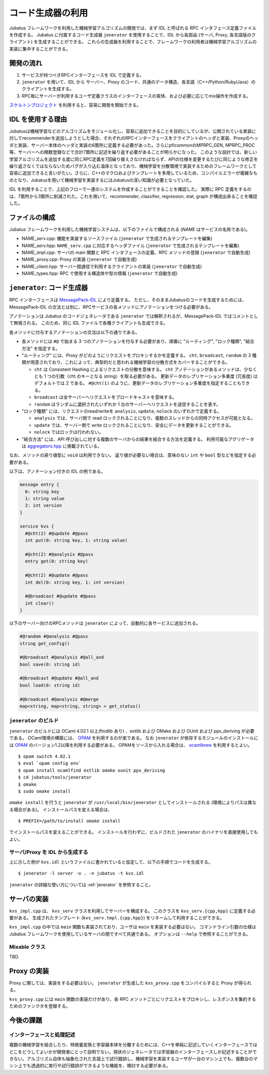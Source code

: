 コード生成器の利用
=====================

Jubatus フレームワークを利用した機械学習アルゴリズムの開発では、まず IDL と呼ばれる RPC インタフェース定義ファイルを作成する。
Jubatus に付属するコード生成器 ``jenerator`` を使用することで、IDL から各部品 (サーバ, Proxy, 各言語版のクライアント) を生成することができる。
これらの生成器を利用することで、フレームワークの利用者は機械学習アルゴリズムの実装に集中することができる。

開発の流れ
-------------------

#. サービスが持つべきRPCインターフェースを IDL で定義する。
#. ``jenerator`` を用いて、IDL から サーバー、Proxy のコード、共通のデータ構造、各言語（C++/Python/Ruby/Java）のクライアントを生成する。
#. RPC毎にサーバーが利用するユーザ定義クラスのインターフェースの実体、および必要に応じてmix操作を作成する。

`スケルトンプロジェクト <https://github.com/jubatus/jubatus-service-skeleton>`_ を利用すると、容易に開発を開始できる。

IDL を使用する理由
---------------------

Jubatusは機械学習などのアルゴリズムをモジュール化し、容易に追加できることを目的にしているが、公開されている実装に対してrecommenderを追加しようとした場合、それぞれのRPCインターフェースをクライアントのヘッダと実装、Proxyのヘッダと実装、サーバー本体のヘッダと実装の6箇所に定義する必要があった。さらにpficommonのMPRPC_GEN, MPRPC_PROC等、サーバーへの関数登録などで合計7箇所に記述を繰り返す必要があることが明らかになった。
このような設計では、新しい学習アルゴリズムを追加する度に同じRPC定義を7回繰り替えさなければならず、APIの仕様を変更するたびに同じような修正を繰り返さなくてはならないためバグが入り込む温床となっており、機械学習を分散環境で実装するためのフレームワークとして容易に追加できると言いがたい。さらに、C++のマクロおよびテンプレートを多用しているため、コンパイルエラーが複雑なものとなり、Jubatusを用いて機械学習を実装するにはJubatusの深い知識が必要となっていた。

IDL を利用することで、上記のフローで一連のシステムを作成することができることを確認した。
実際に RPC 定義をするのは、7箇所から3箇所に削減された。これを用いて、recommender, classifier, regression, stat, graph が構成出来ることを確認した。

ファイルの構成
--------------------

Jubatus フレームワークを利用した機械学習システムは、以下のファイルで構成される (*NAME* はサービスの名称である)。

- NAME_serv.cpp: 機能を実装するソースファイル (``jenerator`` で生成されるテンプレートを編集)
- NAME_serv.hpp: ``NAME_serv.cpp`` に対応するヘッダファイル (``jenerator`` で生成されるテンプレートを編集)
- NAME_impl.cpp: サーバの main 関数と RPC インタフェースの定義、RPC メソッドの登録 (``jenerator`` で自動生成)
- NAME_proxy.cpp: Proxy の実装 (``jenerator`` で自動生成)
- NAME_client.hpp: サーバー間通信で利用するクライアントの実装 (``jenerator`` で自動生成)
- NAME_types.hpp: RPC で使用する構造体や型の情報 (``jenerator`` で自動生成)

``jenerator``: コード生成器
---------------------------------

RPC インターフェースは `MessagePack-IDL <https://github.com/msgpack/msgpack-haskell/blob/master/msgpack-idl/Specification.md>`_ により定義する。
ただし、そのままJubatusのコードを生成するためには、MessagePack-IDL の文法とは別に、RPCサービスの各メソッドにアノテーションをつける必要がある。

アノテーションは Jubatus のコードジェネレータである ``jenerator`` では解釈されるが、MessagePack-IDL ではコメントとして無視される。
このため、同じ IDL ファイルで各種クライアントも生成できる。

各メソッドに付与するアノテーションの文法は以下の通りである。

- 各メソッドには ``#@`` で始まる 3 つのアノテーションを付与する必要があり、順番に "ルーティング", "ロック種類", "結合方法" を指定する。

- "ルーティング" には、Proxy がどのようにリクエストをプロキシするかを定義する。
  ``cht``, ``broadcast``, ``random`` の 3 種類が用意されており、これによって、典型的だと思われる機械学習の分散方式をカバーすることができる。

  - ``cht`` は Consistent Hashing によるリクエストの分散を意味する。
    ``cht`` アノテーションがあるメソッドは、少なくとも 1 つの引数（cht のキーとなる string）を取る必要がある。
    更新データのレプリケーション多重度 (冗長度) はデフォルトでは 2 である。
    ``#@cht(1)`` のように、更新データのレプリケーション多重度を指定することもできる。
  - ``broadcast`` は全サーバーへリクエストをブロードキャストを意味する。
  - ``random`` はランダムに選択されたいずれか 1 台のサーバーへリクエストを送信することを表す。

- "ロック種類" には、リクエストのread/writeを ``analysis``, ``update``, ``nolock`` のいずれかで定義する。

  - ``analysis`` では、サーバ側で read ロックされることになり、複数のスレッドからの同時アクセスが可能となる。
  - ``update`` では、サーバー側で write ロックされることになり、安全にデータを更新することができる。
  - ``nolock`` ではロックは行われない。

- "結合方法" には、API 呼び出しに対する複数のサーバからの結果を結合する方法を定義する。
  利用可能なアグリゲータは `aggregators.hpp <https://github.com/jubatus/jubatus/blob/master/jubatus/server/framework/aggregators.hpp>`_ に掲載されている。

なお、メソッドの戻り値型に ``void`` は利用できない。
返り値が必要ない場合は、意味のない ``int`` や ``bool`` 型などを指定する必要がある。

以下は、アノテーション付きの IDL の例である。

.. code-block:: c++

  message entry {
    0: string key
    1: string value
    2: int version
  }

  service kvs {
    #@cht(2) #@update #@pass
    int put(0: string key, 1: string value)

    #@cht(2) #@analysis #@pass
    entry get(0: string key)

    #@cht(2) #@update #@pass
    int del(0: string key, 1: int version)

    #@broadcast #@update #@pass
    int clear()
  }

以下のサーバー向けのRPCメソッドは ``jenerator`` によって、自動的に各サービスに追加される。

.. code-block:: c++

  #@random #@analysis #@pass
  string get_config()

  #@broadcast #@analysis #@all_and
  bool save(0: string id)

  #@broadcast #@update #@all_and
  bool load(0: string id)

  #@broadcast #@analysis #@merge
  map<string, map<string, string> > get_status()


``jenerator`` のビルド
~~~~~~~~~~~~~~~~~~~~~~

``jenerator`` のビルドには OCaml 4.02.1 以上(findlib あり) 、extlib および OMake および OUnit および ppx_deriving が必要である。
OCaml環境の構築には、 `OPAM <http://opam.ocaml.org/>`_ を利用するのが楽である。
なお ``jenerator`` が依存するモジュールのインストールには `OPAM <http://opam.ocaml.org/>`_ のバージョン1.2以降を利用する必要がある。
OPAMをソースから入れる場合は、 `ocamlbrew <http://opam.ocaml.org/doc/Quick_Install.html#h4-Usingocamlbrew>`_ を利用するとよい。

::

  $ opam switch 4.02.1
  $ eval `opam config env`
  $ opam install ocamlfind extlib omake ounit ppx_deriving
  $ cd jubatus/tools/jenerator
  $ omake
  $ sudo omake install

``omake install`` を行うと ``jenerator`` が ``/usr/local/bin/jenerator`` としてインストールされる (環境によりパスは異なる場合がある)。
インストールパスを変える場合は、

::

   $ PREFIX=/path/to/install omake install

でインストールパスを変えることができる。
インストールを行わずに、ビルドされた ``jenerator`` のバイナリを直接使用してもよい。

サーバ/Proxy を IDL から生成する
~~~~~~~~~~~~~~~~~~~~~~~~~~~~~~~~~

上に示した例が ``kvs.idl`` というファイルに書かれていると仮定して、以下の手順でコードを生成する。

::

  $ jenerator -l server -o . -n jubatus -t kvs.idl

``jenerator`` の詳細な使い方については :ref:`jenerator` を参照すること。

サーバの実装
-------------------

``kvs_impl.cpp`` は、 ``kvs_serv`` クラスを利用してサーバーを構成する。
このクラスを ``kvs_serv.{cpp,hpp}`` に定義する必要がある。
生成されたテンプレート (``kvs_serv.tmpl.{cpp,hpp}``) をリネームして利用することができる。

``kvs_impl.cpp`` の中では ``main`` 関数も実装されており、ユーザは ``main`` を実装する必要はない。
コマンドライン引数の仕様は Jubatus フレームワークを使用しているサーバの間ですべて共通である。
オプションは ``--help`` で参照することができる。

Mixable クラス
~~~~~~~~~~~~~~

TBD.

Proxy の実装
-------------------

Proxy に関しては、実装をする必要はない。 ``jenerator`` が生成した ``kvs_proxy.cpp`` をコンパイルすると Proxy が得られる。

``kvs_proxy.cpp`` には ``main`` 関数の実装だけがあり、各 RPC メソッドごとにリクエストをプロキシし、レスポンスを集約するためのファンクタを登録する。

今後の課題
------------

インターフェースと処理記述
~~~~~~~~~~~~~~~~~~~~~~~~~~

複数の機械学習を結合したり、特徴量変換と学習器本体を分離するためには、C++を単純に記述していくインターフェースではどこをどうしてよいかが開発者にとって自明でない。現状のジェネレータでは学習器のインターフェースしか記述することができない。アルゴリズム自体も抽象化された言語上で試行錯誤し、機械学習を実装するユーザが一台のマシン上でも、複数台のマシン上でも透過的に実行や試行錯誤ができるような機能を、検討する必要がある。
